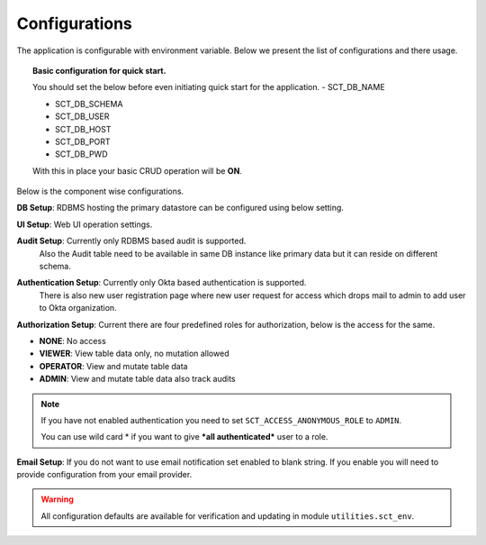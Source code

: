 Configurations
==============

The application is configurable with environment variable. Below we present the list of configurations and there usage.

.. topic:: Basic configuration for quick start.

    You should set the below before even initiating quick start for the application.
    - SCT_DB_NAME

    - SCT_DB_SCHEMA

    - SCT_DB_USER

    - SCT_DB_HOST

    - SCT_DB_PORT

    - SCT_DB_PWD

    With this in place your basic CRUD operation will be **ON**.


Below is the component wise configurations.


**DB Setup**: RDBMS hosting the primary datastore can be configured using below setting.

=============  =============
Primary Data Source
----------------------------
Config         Remark
=============  =============
SCT_DB_HOST                 Database host
SCT_DB_PORT                 Database port
SCT_DB_NAME                 Database name
SCT_DB_SCHEMA               Database schema
SCT_DB_USER                 Database user
SCT_DB_PWD                  Database user password
SCT_DB_TABLE_BLACKLIST      Regular expression which can be use to restrict access to one or more table using this application, blank string means no blacklist
=============  =============


**UI Setup**: Web UI operation settings.

=============  =============
UI
----------------------------
Config         Remark
=============  =============
SCT_UI_PAGESIZE             Max record to show per page
SCT_UI_DOWNLOAD_SIZE        Max record in downloaded CSV
SCT_UI_UPLOAD_SIZE          Max record that can be appended uploaded feature
=============  =============


**Audit Setup**: Currently only RDBMS based audit is supported.
                 Also the Audit table need to be available in same DB instance like primary data but it can reside on different schema.


=============  =============
Audit
----------------------------
Config         Remark
=============  =============
SCT_AUDIT_TYPE              Audit database
SCT_AUDIT_DB_SCHEMA         Audit schema
SCT_AUDIT_DB_TABLE          Audit table
=============  =============


**Authentication Setup**: Currently only Okta based authentication is supported.
                          There is also new user registration page where new user request for access which drops mail to admin to add user to Okta organization.

=============  =============
Authentication
----------------------------
Config         Remark
=============  =============
SCT_AUTH_OKTA_DOMAIN        Okta Domain
SCT_AUTH_OKTA_CLIENT_ID     Okta Client Id
SCT_AUTH_OKTA_CLIENT_SECRET Okta Client secret
=============  =============


**Authorization Setup**: Current there are four predefined roles for authorization, below is the access for the same.

- **NONE**: No access

- **VIEWER**: View table data only, no mutation allowed

- **OPERATOR**: View and mutate table data

- **ADMIN**: View and mutate table data also track audits


.. note::  If you have not enabled authentication you need to set ``SCT_ACCESS_ANONYMOUS_ROLE`` to ``ADMIN``.

           You can use wild card \* if you want to give ***all authenticated*** user to a role.


=============  =============
Authorization
----------------------------
Config         Remark
=============  =============
SCT_ACCESS_ANONYMOUS_ROLE   Roles assigned to anonymous user (without login)
SCT_ACCESS_ADMIN            List of principal assigned ADMIN role
SCT_ACCESS_OPERATOR         List of principal assigned OPERATOR role
SCT_ACCESS_VIEWER           List of principal assigned VIEWER role
=============  =============


**Email Setup**: If you do not want to use email notification set enabled to blank string. If you enable you will need to provide configuration from your email provider.

=============  =============
Mail Notification
----------------------------
Config         Remark
=============  =============
SCT_MAIL_ENABLED            Mail notification is enabled or disabled
SCT_MAIL_SERVER             Mail Server
SCT_MAIL_PORT               Mail Server Port
SCT_MAIL_USE_TLS            Mail Server TLS Support
SCT_MAIL_USE_SSL            Mail Server SSL Support
SCT_MAIL_USERNAME           Mail Server User
SCT_MAIL_PASSWORD           Mail Server User Password
SCT_MAIL_RECIPIENTS         Notification Recipients (Comma Separated List)
=============  =============


.. warning:: All configuration defaults are available for verification and updating in module ``utilities.sct_env``.
